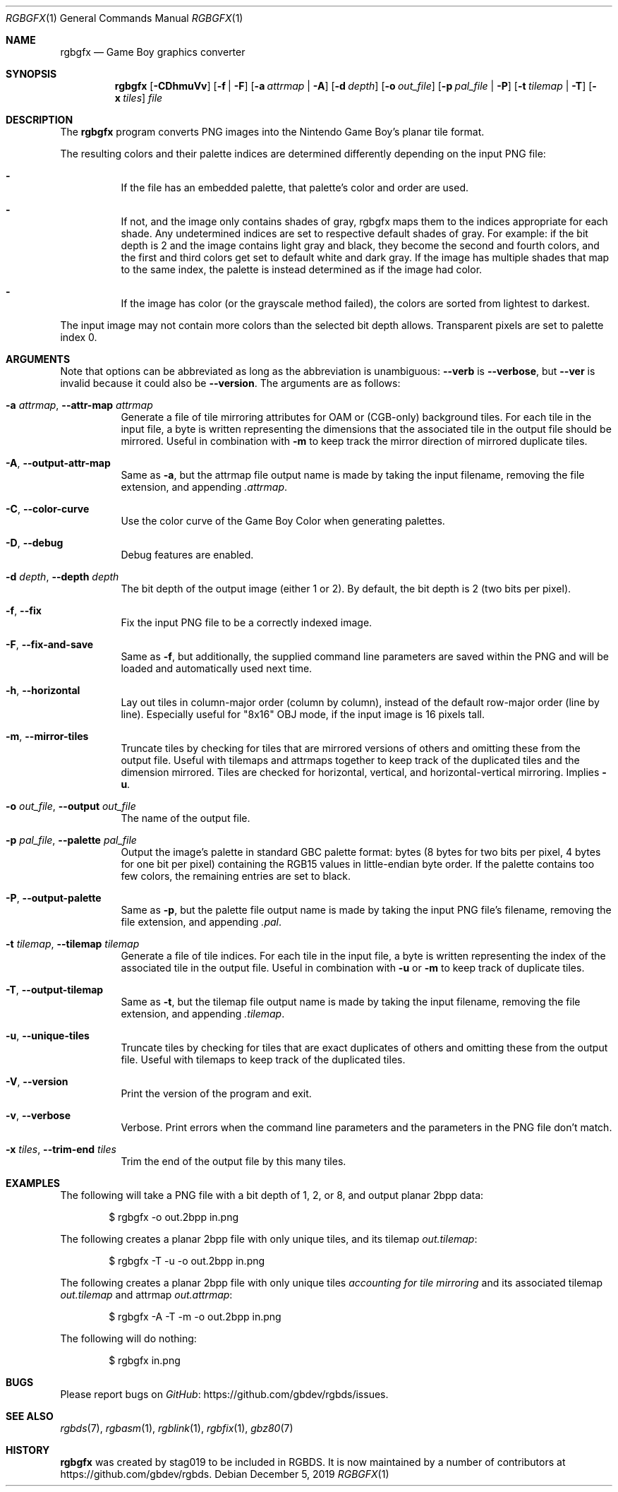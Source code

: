 .\"
.\" This file is part of RGBDS.
.\"
.\" Copyright (c) 2013-2018, stag019 and RGBDS contributors.
.\"
.\" SPDX-License-Identifier: MIT
.\"
.Dd December 5, 2019
.Dt RGBGFX 1
.Os
.Sh NAME
.Nm rgbgfx
.Nd Game Boy graphics converter
.Sh SYNOPSIS
.Nm
.Op Fl CDhmuVv
.Op Fl f | Fl F
.Op Fl a Ar attrmap | Fl A
.Op Fl d Ar depth
.Op Fl o Ar out_file
.Op Fl p Ar pal_file | Fl P
.Op Fl t Ar tilemap | Fl T
.Op Fl x Ar tiles
.Ar file
.Sh DESCRIPTION
The
.Nm
program converts PNG images into the Nintendo Game Boy's planar tile format.
.Pp
The resulting colors and their palette indices are determined differently depending on the input PNG file:
.Bl -dash -width Ds
.It
If the file has an embedded palette, that palette's color and order are used.
.It
If not, and the image only contains shades of gray, rgbgfx maps them to the indices appropriate for each shade.
Any undetermined indices are set to respective default shades of gray.
For example: if the bit depth is 2 and the image contains light gray and black, they become the second and fourth colors, and the first and third colors get set to default white and dark gray.
If the image has multiple shades that map to the same index, the palette is instead determined as if the image had color.
.It
If the image has color (or the grayscale method failed), the colors are sorted from lightest to darkest.
.El
.Pp
The input image may not contain more colors than the selected bit depth allows.
Transparent pixels are set to palette index 0.
.Sh ARGUMENTS
Note that options can be abbreviated as long as the abbreviation is unambiguous:
.Fl Fl verb
is
.Fl Fl verbose ,
but
.Fl Fl ver
is invalid because it could also be
.Fl Fl version .
The arguments are as follows:
.Bl -tag -width Ds
.It Fl a Ar attrmap , Fl Fl attr-map Ar attrmap
Generate a file of tile mirroring attributes for OAM or (CGB-only) background tiles.
For each tile in the input file, a byte is written representing the dimensions that the associated tile in the output file should be mirrored.
Useful in combination with
.Fl m
to keep track the mirror direction of mirrored duplicate tiles.
.It Fl A , Fl Fl output-attr-map
Same as
.Fl a ,
but the attrmap file output name is made by taking the input filename, removing the file extension, and appending
.Pa .attrmap .
.It Fl C , Fl Fl color-curve
Use the color curve of the Game Boy Color when generating palettes.
.It Fl D , Fl Fl debug
Debug features are enabled.
.It Fl d Ar depth , Fl Fl depth Ar depth
The bit depth of the output image (either 1 or 2).
By default, the bit depth is 2 (two bits per pixel).
.It Fl f , Fl Fl fix
Fix the input PNG file to be a correctly indexed image.
.It Fl F , Fl Fl fix-and-save
Same as
.Fl f ,
but additionally, the supplied command line parameters are saved within the PNG and will be loaded and automatically used next time.
.It Fl h , Fl Fl horizontal
Lay out tiles in column-major order (column by column), instead of the default row-major order (line by line).
Especially useful for "8x16" OBJ mode, if the input image is 16 pixels tall.
.It Fl m , Fl Fl mirror-tiles
Truncate tiles by checking for tiles that are mirrored versions of others and omitting these from the output file.
Useful with tilemaps and attrmaps together to keep track of the duplicated tiles and the dimension mirrored.
Tiles are checked for horizontal, vertical, and horizontal-vertical mirroring.
Implies
.Fl u .
.It Fl o Ar out_file , Fl Fl output Ar out_file
The name of the output file.
.It Fl p Ar pal_file , Fl Fl palette Ar pal_file
Output the image's palette in standard GBC palette format: bytes (8 bytes for two bits per pixel, 4 bytes for one bit per pixel) containing the RGB15 values in little-endian byte order.
If the palette contains too few colors, the remaining entries are set to black.
.It Fl P , Fl Fl output-palette
Same as
.Fl p ,
but the palette file output name is made by taking the input PNG file's filename, removing the file extension, and appending
.Pa .pal .
.It Fl t Ar tilemap , Fl Fl tilemap Ar tilemap
Generate a file of tile indices.
For each tile in the input file, a byte is written representing the index of the associated tile in the output file.
Useful in combination with
.Fl u
or
.Fl m
to keep track of duplicate tiles.
.It Fl T , Fl Fl output-tilemap
Same as
.Fl t ,
but the tilemap file output name is made by taking the input filename, removing the file extension, and appending
.Pa .tilemap .
.It Fl u , Fl Fl unique-tiles
Truncate tiles by checking for tiles that are exact duplicates of others and omitting these from the output file.
Useful with tilemaps to keep track of the duplicated tiles.
.It Fl V , Fl Fl version
Print the version of the program and exit.
.It Fl v , Fl Fl verbose
Verbose.
Print errors when the command line parameters and the parameters in the PNG file don't match.
.It Fl x Ar tiles , Fl Fl trim-end Ar tiles
Trim the end of the output file by this many tiles.
.El
.Sh EXAMPLES
The following will take a PNG file with a bit depth of 1, 2, or 8, and output planar 2bpp data:
.Pp
.D1 $ rgbgfx -o out.2bpp in.png
.Pp
The following creates a planar 2bpp file with only unique tiles, and its tilemap
.Pa out.tilemap :
.Pp
.D1 $ rgbgfx -T -u -o out.2bpp in.png
.Pp
The following creates a planar 2bpp file with only unique tiles
.Pa accounting for tile mirroring
and its associated tilemap
.Pa out.tilemap
and attrmap
.Pa out.attrmap :
.Pp
.D1 $ rgbgfx -A -T -m -o out.2bpp in.png
.Pp
The following will do nothing:
.Pp
.D1 $ rgbgfx in.png
.Sh BUGS
Please report bugs on
.Lk https://github.com/gbdev/rgbds/issues GitHub .
.Sh SEE ALSO
.Xr rgbds 7 ,
.Xr rgbasm 1 ,
.Xr rgblink 1 ,
.Xr rgbfix 1 ,
.Xr gbz80 7
.Sh HISTORY
.Nm
was created by
.An stag019
to be included in RGBDS.
It is now maintained by a number of contributors at
.Lk https://github.com/gbdev/rgbds .
